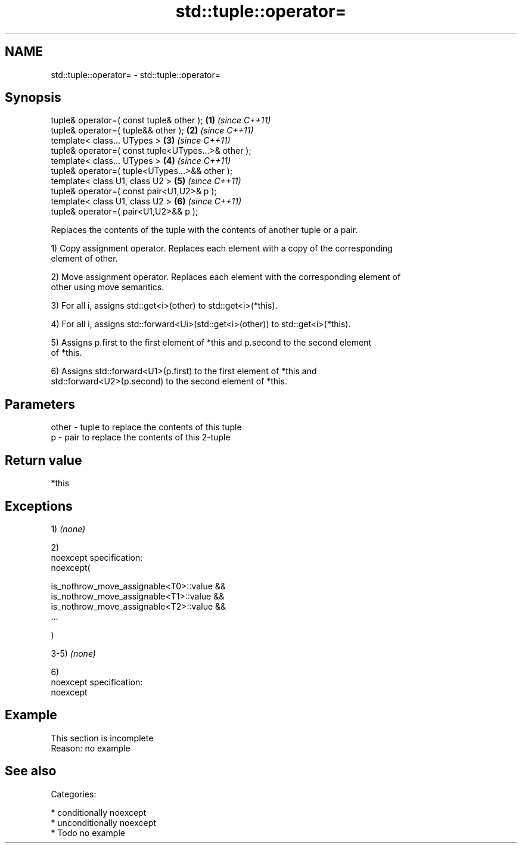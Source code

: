 .TH std::tuple::operator= 3 "Nov 25 2015" "2.1 | http://cppreference.com" "C++ Standard Libary"
.SH NAME
std::tuple::operator= \- std::tuple::operator=

.SH Synopsis
   tuple& operator=( const tuple& other );            \fB(1)\fP \fI(since C++11)\fP
   tuple& operator=( tuple&& other );                 \fB(2)\fP \fI(since C++11)\fP
   template< class... UTypes >                        \fB(3)\fP \fI(since C++11)\fP
   tuple& operator=( const tuple<UTypes...>& other );
   template< class... UTypes >                        \fB(4)\fP \fI(since C++11)\fP
   tuple& operator=( tuple<UTypes...>&& other );
   template< class U1, class U2 >                     \fB(5)\fP \fI(since C++11)\fP
   tuple& operator=( const pair<U1,U2>& p );
   template< class U1, class U2 >                     \fB(6)\fP \fI(since C++11)\fP
   tuple& operator=( pair<U1,U2>&& p );

   Replaces the contents of the tuple with the contents of another tuple or a pair.

   1) Copy assignment operator. Replaces each element with a copy of the corresponding
   element of other.

   2) Move assignment operator. Replaces each element with the corresponding element of
   other using move semantics.

   3) For all i, assigns std::get<i>(other) to std::get<i>(*this).

   4) For all i, assigns std::forward<Ui>(std::get<i>(other)) to std::get<i>(*this).

   5) Assigns p.first to the first element of *this and p.second to the second element
   of *this.

   6) Assigns std::forward<U1>(p.first) to the first element of *this and
   std::forward<U2>(p.second) to the second element of *this.

.SH Parameters

   other - tuple to replace the contents of this tuple
   p     - pair to replace the contents of this 2-tuple

.SH Return value

   *this

.SH Exceptions

   1) \fI(none)\fP

   2)
   noexcept specification:  
   noexcept(

       is_nothrow_move_assignable<T0>::value &&
       is_nothrow_move_assignable<T1>::value &&
       is_nothrow_move_assignable<T2>::value &&
       ...

   )

   3-5) \fI(none)\fP

   6)
   noexcept specification:  
   noexcept
     

.SH Example

    This section is incomplete
    Reason: no example

.SH See also


   Categories:

     * conditionally noexcept
     * unconditionally noexcept
     * Todo no example
